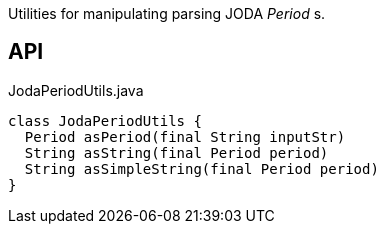 :Notice: Licensed to the Apache Software Foundation (ASF) under one or more contributor license agreements. See the NOTICE file distributed with this work for additional information regarding copyright ownership. The ASF licenses this file to you under the Apache License, Version 2.0 (the "License"); you may not use this file except in compliance with the License. You may obtain a copy of the License at. http://www.apache.org/licenses/LICENSE-2.0 . Unless required by applicable law or agreed to in writing, software distributed under the License is distributed on an "AS IS" BASIS, WITHOUT WARRANTIES OR  CONDITIONS OF ANY KIND, either express or implied. See the License for the specific language governing permissions and limitations under the License.

Utilities for manipulating parsing JODA _Period_ s.

== API

[source,java]
.JodaPeriodUtils.java
----
class JodaPeriodUtils {
  Period asPeriod(final String inputStr)
  String asString(final Period period)
  String asSimpleString(final Period period)
}
----

